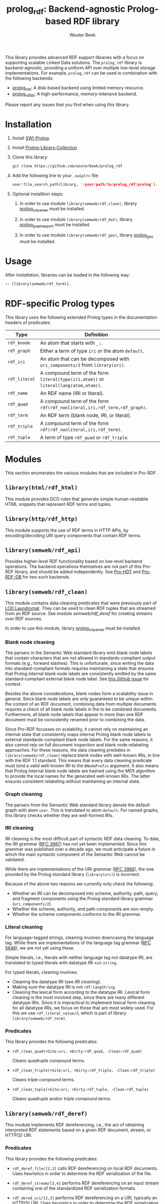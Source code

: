 #+TITLE: prolog_rdf: Backend-agnostic Prolog-based RDF library
#+AUTHOR: Wouter Beek
#+HTML_HEAD: <link rel="stylesheet" type="text/css" href="https://www.pirilampo.org/styles/readtheorg/css/htmlize.css"/>
#+HTML_HEAD: <link rel="stylesheet" type="text/css" href="https://www.pirilampo.org/styles/readtheorg/css/readtheorg.css"/>
#+HTML_HEAD: <script src="https://ajax.googleapis.com/ajax/libs/jquery/2.1.3/jquery.min.js"></script>
#+HTML_HEAD: <script src="https://maxcdn.bootstrapcdn.com/bootstrap/3.3.4/js/bootstrap.min.js"></script>
#+HTML_HEAD: <script type="text/javascript" src="https://www.pirilampo.org/styles/lib/js/jquery.stickytableheaders.js"></script>
#+HTML_HEAD: <script type="text/javascript" src="https://www.pirilampo.org/styles/readtheorg/js/readtheorg.js"></script>
#+STARTUP: inlineimages
#+STARTUP: latexpreview

This library provides advanced RDF support libraries with a focus on
supporting scalable Linked Data solutions.  The ~prolog_rdf~ library
is backend-agnostic, providing a uniform API over multiple low-level
storage implementations.  For example, ~prolog_rdf~ can be used in
combination with the following backends:

  - [[https://github.com/wouterbeek/prolog_hdt][prolog_hdt]]: A disk-based backend using limited memory resource.
  - [[http://github.com/wouterbeek/prolog_rdf_db][prolog_rdf_db]]: A high-performance, memory-intensive backend.

Please report any issues that you find when using this library.

* Installation

1. Install [[http://www.swi-prolog.org][SWI-Prolog]].

2. Install [[https://github.com/wouterbeek.com/Prolog-Library-Collection][Prolog-Library-Collection]]

3. Clone this library:

   #+begin_src sh
   git clone https://github.com/wouterbeek/prolog_rdf
   #+end_src

4. Add the following line to your ~.swiplrc~ file:

   #+BEGIN_SRC prolog
   user:file_search_path(library, '/your/path/to/prolog_rdf/prolog').
   #+END_SRC

5. Optional installtion steps:

   1. In order to use module ~library(semweb/rdf_clean)~, library
      [[https://github.com/wouterbeek/prolog_uriparser][prolog_uriparser]] must be installed.

   2. In order to use module ~library(semweb/rdf_dot)~, library
      [[https://github.com/wouterbeek/prolog_graph_export][prolog_graph_export]] must be installed.

   3. In order to use module ~library(semweb/rdf_geo)~, library
      [[https://github.com/wouterbeek/prolog_geo][prolog_geo]] must be installed.

* Usage

After [[Installation]], libraries can be loaded in the following way:

#+BEGIN_SRC prolog
:- [library(semweb/rdf_term)].
#+END_SRC

* RDF-specific Prolog types

This library uses the following extended Prolog types in the
documentation headers of predicates:

  | *Type*        | *Definition*                                                                         |   |
  |---------------+--------------------------------------------------------------------------------------+---|
  | ~rdf_bnode~   | An atom that starts with ~_:~.                                                       |   |
  | ~rdf_graph~   | Either a term of type ~iri~ or the atom ~default~.                                   |   |
  | ~rdf_iri~     | An atom that can be decomposed with ~uri_components/2~ from ~library(uri)~.          |   |
  | ~rdf_literal~ | A compound term of the form ~literal(type(iri,atom))~ or ~literal(lang(atom,atom))~. |   |
  | ~rdf_name~    | An RDF name (IRI or literal).                                                        |   |
  | ~rdf_quad~    | A compound term of the form ~rdf(rdf_nonliteral,iri,rdf_term,rdf_graph)~.            |   |
  | ~rdf_term~    | An RDF term (blank node, IRI, or literal).                                           |   |
  | ~rdf_triple~  | A compound term of the form ~rdf(rdf_nonliteral,iri,rdf_term)~.                      |   |
  | ~rdf_tuple~   | A term of type ~rdf_quad~ or ~rdf_triple~.                                           |   |

* Modules

This section enumerates the various modules that are included in
Pro-RDF.

** ~library(html/rdf_html)~

This module provides DCG rules that generate simple human-readable
HTML snippets that represent RDF terms and tuples.

** ~library(http/rdf_http)~

This module supports the use of RDF terms in HTTP APIs, by
encoding/decoding URI query components that contain RDF terms.

** ~library(semweb/rdf_api)~

Provides higher-level RDF functionality based on low-level backend
operations.  The backend operations themselves are not part of this
Pro-RDF library, and should be added independently.  See [[https://github.com/wouterbeek/Pro-HDT][Pro-HDT]] and
[[https://github.com/wouterbeek/Pro-RDF-DB][Pro-RDF-DB]] for two such backends.

** ~library(semweb/rdf_clean)~

This module contains data cleaning predicates that were previously
part of [[http://lodlaundromat.org][LOD Laundromat]].  They can be used to clean RDF tuples that are
streamed from an RDF source.  See module [[semweb/rdf_deref]] for
creating streams over RDF sources.

In order to use this module, library [[https://github.com/wouterbeek/prolog_uriparser][prolog_uriparser]] must be
installed.

*** Blank node cleaning

The parsers in the Semantic Web standard library emit blank node
labels that contain characters that are not allowed in
standards-compliant output formats (e.g., forward slashes).  This is
unfortunate, since writing the data into standard-compliant formats
requires maintaining a state that ensures that Prolog internal blank
node labels are consistently emitted by the same standard-compliant
external blank node label.  See [[https://github.com/SWI-Prolog/packages-semweb/issues/68][this Github issue]] for context.

Besides the above considerations, blank nodes form a scalability issue
in general.  Since blank node labels are only guaranteed to be unique
within the context of an RDF document, combining data from multiple
documents requires a check of all blank node labels in the to be
combined documents.  Furthermore, all blank node labels that appear in
more than one RDF document must be consistently renamed prior to
combining the data.

Since Pro-RDF focusses on scalability, it cannot rely on maintaining
an internal state that consistently maps internal Prolog blank node
labels to external standards-compliant blank node labels.  For the
same reasons, it also cannot rely on full document inspection and
blank node relabeling approaches.  For these reasons, the data
cleaning prediates in ~library(semweb/rdf_clean)~ replace blank nodes
with well-known IRIs, in line with the RDF 1.1 standard.  This means
that every data cleaning predicate must bind a valid well-known IRI to
the ~BNodePrefix~ argument.  It also means that Prolog internal blank
node labels are hashed using the MD5 algorithm to provide the local
names for the generated well-known IRIs.  The latter ensures
consistent relabeling without maintaining an internal state.

*** Graph cleaning

The parsers from the Semantic Web standard library denote the default
graph with atom ~user~.  This is translated to atom ~default~.  For
named graphs, this library checks whether they are well-formed IRIs.

*** IRI cleaning

IRI cleaning is the most difficult part of syntactic RDF data
cleaning.  To date, the IRI grammar ([[https://tools.ietf.org/html/rfc3987][RFC 3987]]) has not yet been
implemented.  Since this grammar was published over a decade ago, we
must anticipate a future in which the main syntactic component of the
Semantic Web cannot be validated.

While there are implementations of the URI grammar ([[https://tools.ietf.org/html/rfc3986][RFC 3986]]), the one
provided by the Prolog standard library (~library(uri)~) is incorrect.

Because of the above two reasons we currently only check the following:
  - Whether an IRI can be decomposed into scheme, authority, path,
    query, and fragment components using the Prolog standard library
    grammar (~uri_components/2~).
  - Whether the scheme, authority, and path components are non-empty.
  - Whether the scheme components conforms to the IRI grammar.

*** Literal cleaning

For language-tagged strings, cleaning involves downcasing the language
tag.  While there are implementations of the language tag grammar ([[https://tools.ietf.org/html/rfc5646][RFC
5646]]), we are not yet using these.

Simple literals, i.e., literals with neither language tag not datatype
IRI, are translated to typed literals with datatype IRI ~xsd:string~.

For typed literals, cleaning involves:
  - Cleaning the datatype IRI (see [[IRI cleaning]]).
  - Making sure the datatype IRI is not ~rdf:langString~.
  - Cleaning the lexical form according to the datatype IRI.  Lexical
    form cleaning is the most involved step, since there are many
    different datatype IRIs.  Since it is impractical to implement
    lexical form cleaning for all datatype IRIs, we focus on those
    that are most widely used.  For this we use ~rdf_literal_value/3~,
    which is part of library ~library(semweb/rdf_term)~.

*** Predicates

This library provides the following predicates:

- ~rdf_clean_quad(+Site:uri, +Dirty:rdf_quad, -Clean:rdf_quad)~

  Cleans quadruple compound terms.

- ~rdf_clean_triple(+Site:uri, +Dirty:rdf_triple, -Clean:rdf_triple)~

  Cleans triple compound terms.

- ~rdf_clean_tuple(+Site:uri, +Dirty:rdf_tuple, -Clean:rdf_tuple)~

  Cleans quadruple and/or triple compound terms.

** ~library(semweb/rdf_deref)~

This module implements RDF dereferencing, i.e., the act of obtaining
interpreted RDF statements based on a given RDF document, stream, or
HTTP(S) URI.

*** Predicates

This library provides the following predicates:

  - ~rdf_deref_file/[2,3]~ calls RDF dereferencing on local RDF
    documents.  Uses heuristics in order to determine the RDF
    serialization of the file.

  - ~rdf_deref_stream/[3,4]~ performs RDF dereferencing on an input
    stream containing one of the standardized RDF serialization
    formats.

  - ~rdf_dered_uri/[2,3]~ performs RDF dereferencing on a URI,
    typically an HTTP(S) URI.  Uses heuristics in order to determine
    the RDF serialization of the reply body.

** ~library(semweb/rdf_dot)~

This library provides primitives for generating GraphViz DOT exports
of RDF terms and tuples.

This module requires library [[https://github.com/wouterbeek/graph_export][graph_export]] to be installed.

** ~library(semweb/rdf_export)~

This module writes RDF data in a simple and standards-compliant
serialization format.  It contains the following predicates:

  - ~rdf_write_iri/2~
  - ~rdf_write_literal/2~
  - ~rdf_write_name/2~
  - ~rdf_write_quad/[2,3,5]~
  - ~rdf_write_triple/[2,4]~
  - ~rdf_write_tuple/2~

** ~library(semweb/rdf_geo)~

This module extends hooks into module ~library(semweb/rdf_term)~ that allow
GeoSPARQL-compliant geo-spatial objects to be read and written.

This module currently supports the following serialization formats for
geometries:

  - Well Known Text (WKT)

This module requires library [[https://github.com/wouterbeek/Pro-GIS][Pro-GIS]] to be installed.

** ~library(semweb/rdf_guess)~

This module peeks at the beginning of a file, stream, or string in
order to heuristically guesstimate the RDF serialization formats (if
any) containing in that input:

  - ~rdf_guess_file/3~
  - ~rdf_guess_stream/3~
  - ~rdf_guess_string/2~

** ~library(semweb/rdf_media_type)~

This module provides support for the standardized RDF serialization
format Media Types:

  - ~rdf_file_name_media_type/2~ guesses the RDF serialization format
    based on the file name extension alone.

  - ~rdf_media_type/1~ enumerates all standardized RDF Media Types.

  - ~'rdf_media_type_>'/2 succeeds if the former argument is an RDF
    Media Type that syntactically encompasses the latter argument
    (e.g., TriG > Turtle > N-Triples, N-Quads > N-Triples).

  - ~rdf_media_type_extension~ gives a standard file name extension
    for RDF serializations that are not RDFa (which is part of HTML or
    XHTML content).

  - ~rdfa_media_type/1~ succeeds for RDFa Media Types.

** ~library(semweb/rdf_prefix)~

This module provides extended support for working with RDF prefix
declarations:

*** ~rdf_prefix/[1,2]~

Enumerates the currently declared RDF prefix declarations.

*** ~rdf_prefix_any/2~

*** ~rdf_prefix_append/[2,3]~

*** ~rdf_prefix_iri/[2,3]~

Succeeds for (alias,local-name) pairs and full IRIs.

*** ~rdf_prefix_maplist/[2,3]~

*** ~rdf_prefix_member/2~

*** ~rdf_prefix_memberchk/2~

Provide the corresponding popular Prolog predicates, but apply RDF
prefix notation expansion on their arguments.

RDF prefix expansion must be specifically declared for arguments in
predicates.  In the SWI-Prolog standard libraries, such declarations
have only been added for predicates in the Semantic Web libraries, but
not for predicates in other standard libraries.  For example, the
following will not check whether ~P~ is bound to either of the four
RDFS properties, because the prefix notation is not expanded:

#+BEGIN_SRC prolog
memberchk(P, [rdfs:domain,rdfs:range,rdfs:subClassOf,rdfs:subPropertyOf]),
#+END_SRC

Wiht the Semantic Web standard library, the above call must be spelled
out using ~rdf_equal/2~ in the following way:

#+BEGIN_SRC prolog
(   rdf_equal(P, rdfs:domain)
->  true
;   rdf_equal(P, rdfs:range)
->  true
;   rdf_equal(P, rdfs:subClassOf)
->  true
;   rdf_equal(P, rdfs:subPropertyOf)
->  true
),
#+END_SRC

When ~library(semweb/rdf_prefix)~ is loade, the above can be written
as follows:

#+BEGIN_SRC prolog
rdf_prefix_memberchk(P, [rdfs:domain,rdfs:range,rdfs:subClassOf,rdfs:subPropertyOf]),
#+END_SRC

*** ~rdf_prefix_selectchk/3~

*** ~rdf_prefix_term/2~

*** ~rdf_register_prefix/[1-3]~

*** ~rdf_register_prefixes/0~

** ~library(semweb/rdf_print)~

This module provides DCG rules for printing RDF terms and tuples.

** ~library(semweb/rdf_term)~

This module provides advanced support for composing, decomposing,
parsing, and generating RDF terms.

** ~library(semweb/rdf_triple)~

** ~library(semweb/schema_viz)~

** ~library(semweb/sparql_functions)~

** ~library(xsd/xsd)~

Support for XML Schema 1.1 Part 2: Datatypes.

  - ~xsd_date_time/3~ for translating between XSD date/time
    representations and date/time representations as supported by
    [[https://github.com/wouterbeek/Prolog-Library-Collection][Prolog-Library-Collection]].

  - ~xsd_date_time_type/1~ for checking/enumerating the XSD date/time
    datatype IRIs.

  - ~xsd_encode_string//0~ a DCG rule for encoding strings of
    characters according to the restrictions of the XSD string
    datatype.

  - ~xsd_numeric_type/1~ enumerates XSD numeric datatype IRIs.

  - ~xsd_strict_subtype/2~ and ~xsd:subtype/2~ allow the hierarchy of
    XSD datatype IRIs to be queried.

** ~library(xsd/xsd_grammar)~

DCG grammar rules for decimal and duration datatypes that are not yet
supported by SWI-Prolog.
